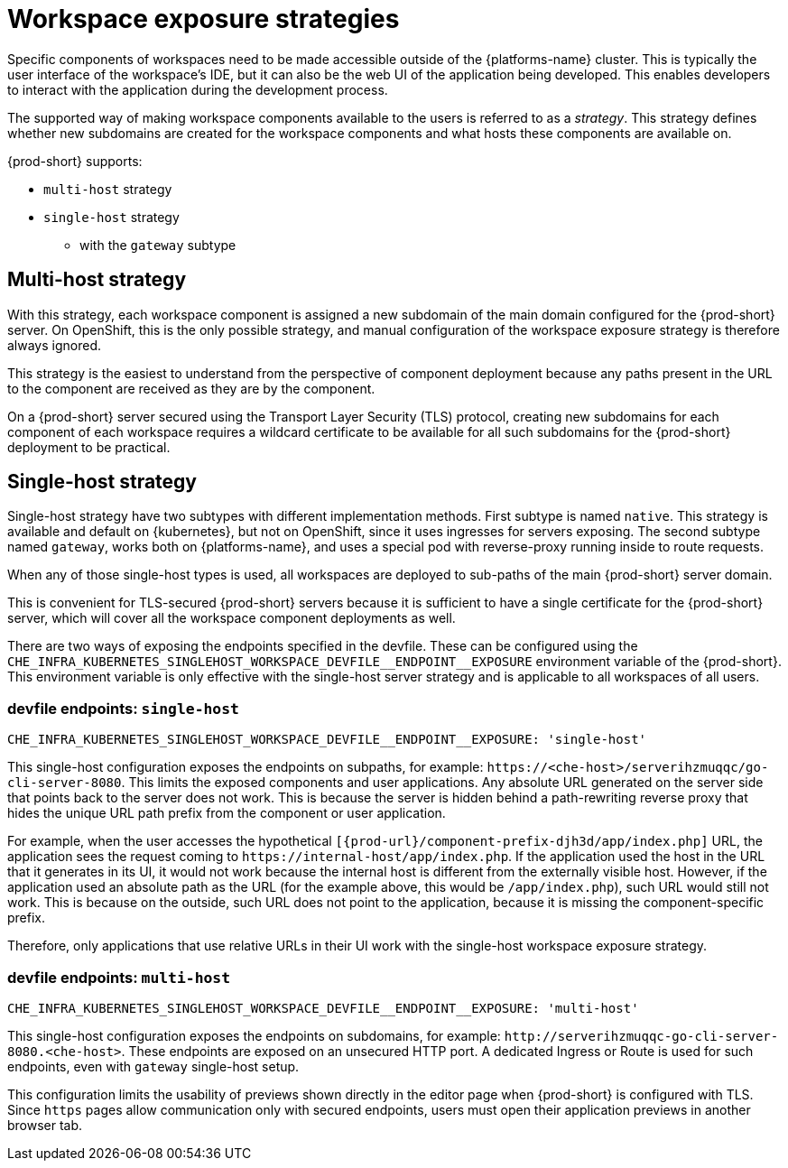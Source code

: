 // Module included in the following assemblies:
//
// configuring-workspace-exposure-strategies

[id="workspace-exposure-strategies_{context}"]
= Workspace exposure strategies

Specific components of workspaces need to be made accessible outside of the {platforms-name} cluster. This is typically the user interface of the workspace's IDE, but it can also be the web UI of the application being developed. This enables developers to interact with the application during the development process.

The supported way of making workspace components available to the users is referred to as a _strategy_. This strategy defines whether new subdomains are created for the workspace components and what hosts these components are available on.

{prod-short} supports:

* `multi-host` strategy
* `single-host` strategy 
** with the `gateway` subtype 
ifeval::["{project-context}" == "che"]
** with the `native` subtype
* `default-host` strategy
endif::[]

== Multi-host strategy

With this strategy, each workspace component is assigned a new subdomain of the main domain configured for the {prod-short} server. On OpenShift, this is the only possible strategy, and manual configuration of the workspace exposure strategy is therefore always ignored.

This strategy is the easiest to understand from the perspective of component deployment because any paths present in the URL to the component are received as they are by the component.

On a {prod-short} server secured using the Transport Layer Security (TLS) protocol, creating new subdomains for each component of each workspace requires a wildcard certificate to be available for all such subdomains for the {prod-short} deployment to be practical.

== Single-host strategy

Single-host strategy have two subtypes with different implementation methods. First subtype is named `native`. This strategy is available and default on {kubernetes}, but not on OpenShift, since it uses ingresses for servers exposing. The second subtype named `gateway`, works both on
{platforms-name}, and uses a special pod with reverse-proxy running inside to route requests.

When any of those single-host types is used, all workspaces are deployed to sub-paths of the main {prod-short} server domain.

This is convenient for TLS-secured {prod-short} servers because it is sufficient to have a single certificate for the {prod-short} server, which will cover all the workspace component deployments as well.

There are two ways of exposing the endpoints specified in the devfile. These can be configured using the `++CHE_INFRA_KUBERNETES_SINGLEHOST_WORKSPACE_DEVFILE__ENDPOINT__EXPOSURE++` environment variable of the {prod-short}. This environment variable is only effective with the single-host server strategy and is applicable to all workspaces of all users.

=== devfile endpoints: `single-host`

`++CHE_INFRA_KUBERNETES_SINGLEHOST_WORKSPACE_DEVFILE__ENDPOINT__EXPOSURE: 'single-host'++`

This single-host configuration exposes the endpoints on subpaths, for example: `++https://<che-host>/serverihzmuqqc/go-cli-server-8080++`. This limits the exposed components and user applications. Any absolute URL generated on the server side that points back to the server does not work. This is because the server is hidden behind a path-rewriting reverse proxy that hides the unique URL path prefix from the component or user application.

For example, when the user accesses the hypothetical `[{prod-url}/component-prefix-djh3d/app/index.php]` URL, the application sees the request coming to `++https://internal-host/app/index.php++`. If the application used the host in the URL that it generates in its UI, it would not work because the internal host is different from the externally visible host. However, if the application used an absolute path as the URL (for the example above, this would be `/app/index.php`), such URL would still not work. This is because on the outside, such URL does not point to the application, because it is missing the component-specific prefix.

Therefore, only applications that use relative URLs in their UI work with the single-host workspace exposure strategy.

=== devfile endpoints: `multi-host`

`++CHE_INFRA_KUBERNETES_SINGLEHOST_WORKSPACE_DEVFILE__ENDPOINT__EXPOSURE: 'multi-host'++`

This single-host configuration exposes the endpoints on subdomains, for example: `++http://serverihzmuqqc-go-cli-server-8080.<che-host>++`. These endpoints are exposed on an unsecured HTTP port. A dedicated Ingress or Route is used for such endpoints, even with `gateway` single-host setup.

This configuration limits the usability of previews shown directly in the editor page when {prod-short} is configured with TLS. Since `https` pages allow communication only with secured endpoints, users must open their application previews in another browser tab.

ifeval::["{project-context}" == "che"]
== Default-host strategy

This strategy exposes the components to the outside world on the sub-paths of the default host of the cluster. It is similar to the single-host strategy. All the limitations and advantages of the single-host strategy applying to this strategy as well.
endif::[]
